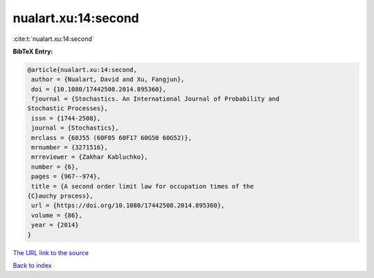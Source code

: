 nualart.xu:14:second
====================

:cite:t:`nualart.xu:14:second`

**BibTeX Entry:**

.. code-block:: bibtex

   @article{nualart.xu:14:second,
    author = {Nualart, David and Xu, Fangjun},
    doi = {10.1080/17442508.2014.895360},
    fjournal = {Stochastics. An International Journal of Probability and
   Stochastic Processes},
    issn = {1744-2508},
    journal = {Stochastics},
    mrclass = {60J55 (60F05 60F17 60G50 60G52)},
    mrnumber = {3271516},
    mrreviewer = {Zakhar Kabluchko},
    number = {6},
    pages = {967--974},
    title = {A second order limit law for occupation times of the
   {C}auchy process},
    url = {https://doi.org/10.1080/17442508.2014.895360},
    volume = {86},
    year = {2014}
   }

`The URL link to the source <ttps://doi.org/10.1080/17442508.2014.895360}>`__


`Back to index <../By-Cite-Keys.html>`__
